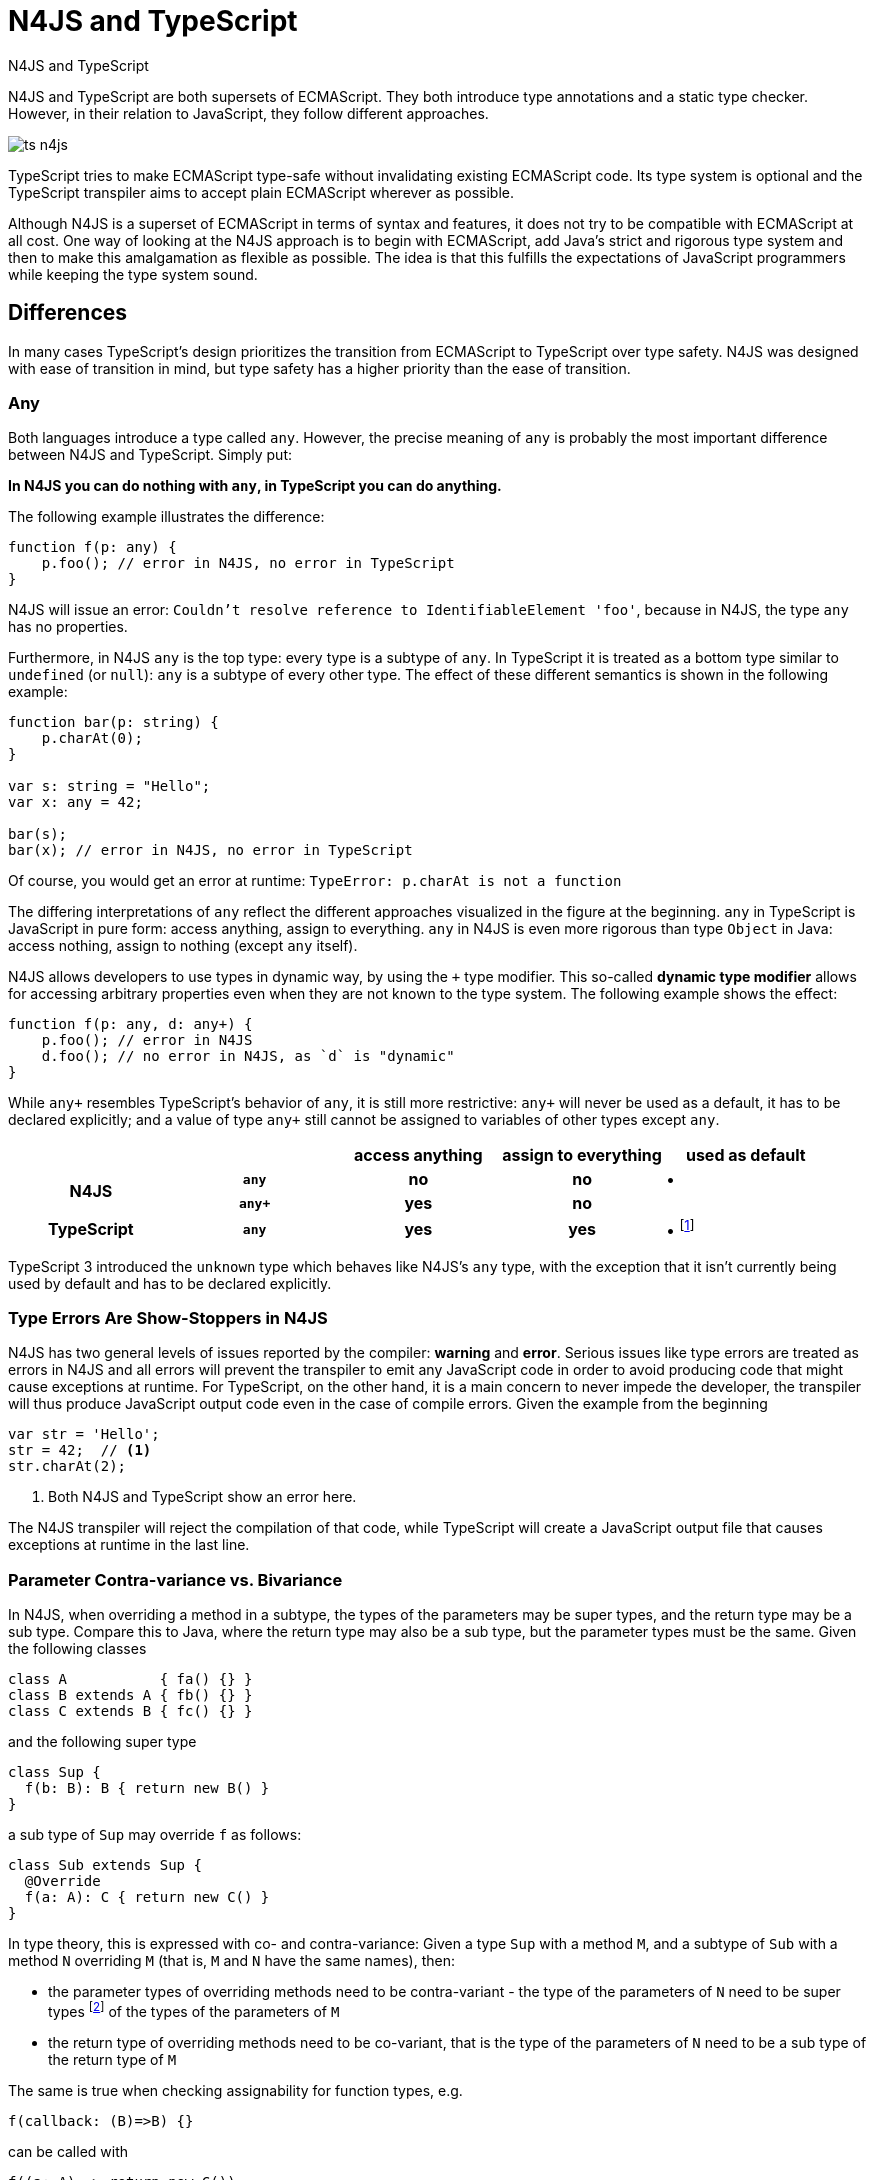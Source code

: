 ////
Copyright (c) 2016 NumberFour AG.
All rights reserved. This program and the accompanying materials
are made available under the terms of the Eclipse Public License v1.0
which accompanies this distribution, and is available at
http://www.eclipse.org/legal/epl-v10.html

Contributors:
  NumberFour AG - Initial API and implementation
////



.N4JS and TypeScript
= N4JS and TypeScript
:doctype: book
:notitle:
:toc: right

[.faq-intro]
N4JS and TypeScript are both supersets of ECMAScript. They both introduce type annotations and a
static type checker. However, in their relation to JavaScript, they follow different approaches.

image::images/ts_n4js.svg[]

TypeScript tries to make ECMAScript type-safe without invalidating existing ECMAScript code. Its
type system is optional and the TypeScript transpiler aims to accept plain ECMAScript wherever as possible.

Although N4JS is a superset of ECMAScript in terms of syntax and features, it does not
try to be compatible with ECMAScript at all cost.
One way of looking at the N4JS approach is to begin with ECMAScript, add Java's strict
and rigorous type system and then to make this amalgamation as flexible as possible.
The idea is that this fulfills the expectations of JavaScript programmers while keeping the type system sound.

[.language-n4js]
== Differences

In many cases TypeScript's design prioritizes the transition from ECMAScript to TypeScript
over type safety. N4JS was designed with ease of transition in mind, but type safety has a higher
priority than the ease of transition.

=== Any

Both languages introduce a type called `any`.
However, the precise meaning of `any` is probably the most important difference between N4JS and TypeScript.
Simply put:

**In N4JS you can do *nothing* with `any`, in TypeScript you can do anything.**

The following example illustrates the difference:

[source,n4js]
----
function f(p: any) {
    p.foo(); // error in N4JS, no error in TypeScript
}
----

N4JS will issue an error: `Couldn't resolve reference to IdentifiableElement 'foo'`, because in N4JS, the type `any`
has no properties.

Furthermore, in N4JS `any` is the top type: every type is a subtype of `any`. In TypeScript it is treated as a bottom
type similar to `undefined` (or `null`): `any` is a subtype of every other type. The effect of these different semantics is shown in the following example:

[source,n4js]
----
function bar(p: string) {
    p.charAt(0);
}

var s: string = "Hello";
var x: any = 42;

bar(s);
bar(x); // error in N4JS, no error in TypeScript
----

Of course, you would get an error at runtime: `TypeError: p.charAt is not a function`

The differing interpretations of `any` reflect the different approaches visualized in the figure at the beginning.
`any` in TypeScript is JavaScript in pure form: access anything, assign to everything. `any` in N4JS is even more rigorous than type `Object` in Java: access nothing, assign to nothing (except `any` itself).

////
It also illustrates how both languages are moving closer to each other: The better the type inferencer is and the more alternative concepts are provided, the less often any is to be used.
With the introduction of union types for instance, the usage of any has been reduced in TypeScript and N4JS.
Another example is "this" type, introduced with TypeScript 1.8 and also available in N4JS; it also makes some usages of any expandable.
////

N4JS allows developers to use types in dynamic way, by using the `+` type modifier.
This so-called *dynamic type modifier* allows for accessing arbitrary properties even when they are not known to the type system. The following example shows the effect:

[source,n4js]
----
function f(p: any, d: any+) {
    p.foo(); // error in N4JS
    d.foo(); // no error in N4JS, as `d` is "dynamic"
}
----

While `any+` resembles TypeScript's behavior of `any`, it is still more restrictive: `any+` will never be used as a default, it has to be declared explicitly; and a value of type `any+` still cannot be assigned to variables of other types except `any`.

|===
2+| h| access anything h| assign to everything h| used as default
.2+h| N4JS h| `any` h| no h| no  | •
h| `any+` h| yes h| no |
h| TypeScript h| `any` h| yes h| yes |  • footnote:[In TypeScript, implicit usage of `any` can be disallowed by means of a compiler flag.]
|===

TypeScript 3 introduced the `unknown` type which behaves like N4JS's `any` type, with the exception that it isn't currently being used by default and has to be declared explicitly.

=== Type Errors Are Show-Stoppers in N4JS

N4JS has two general levels of issues reported by the compiler: *warning*  and *error*.
Serious issues like type errors are treated as errors in N4JS and all errors will prevent the transpiler to emit any JavaScript code in order to avoid producing code that might cause exceptions at runtime.
For TypeScript, on the other hand, it is a main concern to never impede the developer, the transpiler will thus produce JavaScript output code even in the case of compile errors.
Given the example from the beginning

[source,n4js]
----
var str = 'Hello';
str = 42;  // <1>
str.charAt(2);
----
<1> Both N4JS and TypeScript show an error here.

The N4JS transpiler will reject the compilation of that code, while TypeScript will create a JavaScript output file
that causes exceptions at runtime in the last line.

=== Parameter Contra-variance vs. Bivariance

In N4JS, when overriding a method in a subtype, the types of the parameters may be super types, and the return type may be a sub type.
Compare this to Java, where the return type may also be a sub type, but the parameter types must be the same.
Given the following classes

[source,java]
----
class A           { fa() {} }
class B extends A { fb() {} }
class C extends B { fc() {} }
----

and the following super type

[source,java]
----
class Sup {
  f(b: B): B { return new B() }
}
----

a sub type of `Sup` may override `f` as follows:

[source,java]
----
class Sub extends Sup {
  @Override
  f(a: A): C { return new C() }
}
----

In type theory, this is expressed with co- and contra-variance: Given a type `Sup` with a method `M`, and a subtype of `Sub` with a method `N` overriding `M` (that is, `M` and `N` have the same names), then:

* the parameter types of overriding methods need to be contra-variant - the type of the parameters of `N` need to be super types footnote:[Super and sub type relation is reflexive here.] of the types of the parameters of `M`
* the return type of overriding methods need to be co-variant, that is the type of the parameters of `N` need to be a sub type of the return type of `M`

The same is true when checking assignability for function types, e.g.

[source,java]
----
f(callback: (B)=>B) {}
----

can be called with

[source,java]
----
f((a: A) => return new C())
----

In Typescript, the parameter types may be contra- or covariant, that is bivariant (see http://www.typescriptlang.org/docs/handbook/type-compatibility.html#function-parameter-bivariance[Handbook] and https://github.com/Microsoft/TypeScript/blob/master/doc/spec.md#3.11.4[TypeScript Spec, Assignment Compatibility] and https://github.com/Microsoft/TypeScript/blob/master/doc/spec.md#8.2.3[Inheritance and Overriding]).

This is *unsound*, as already stated in the TypeScript (http://www.typescriptlang.org/docs/handbook/type-compatibility.html#function-parameter-bivariance[Handbook]):

[quote,TypeScript Handbook]
This is unsound because a caller might end up being given a function that takes a more specialized type, but invokes the function with a less specialized type.

In the context of function objects (as in the example with the callback parameter) this may be quite convenient. And for that very special use case, we agree with the TS handbook:

[quote,TypeScript Handbook]
In practice, this sort of error is rare, and allowing this enables many common JavaScript patterns.

However, in the context of overriding methods and generics, this leads to severe problems, which are probably not that "rare".

==== Violated Substitution Principle

This assumed bivariance actually violates the so called https://en.wikipedia.org/wiki/Liskov_substitution_principle[subsitution principle]. In TypeScript, the following code is accepted without errors or warnings:

[source,java]
----
class TSSub extends Sup {
  f(b: C): B { b.fc(); return new B() }
}
----

The following function uses the super class `Sup` and assumes that its method `f` accepts a parameter of type `B`.

[source,java]
----
function g(s: Sup) {
  let b = s.f(new B());
}
----

The substitution principles states that we can use a subclass instead of the super class.
However, this is not true in case of TypeScript anymore.
The following code will create a runtime error:

[source,java]
----
f(new TSSub());
----

This will be surprising for the programmer of that call, but also for the developer of function `g`.

==== Use-Site Variance vs. Assumed Co-Variance

Parameter bivariance seems to solve some variance problems in the context of generics.
Let's have a look at the hello-world example for generics, a simplified list that can hold only a single element:

[source,java]
----
class List<T> {
   read(): T { /* .. */ }
   write(T)  { /* .. */ }
}
----

and two variables

[source,java]
----
let la: List<A>(), lb: List<B>;
----

Programmers familiar with Java or Scala know that it often causes headaches when using generics and assigning instances of generics.
Take the following assignments for example:

[source,java]
----
la = lb; // <1>
lb = la; // <2>
----
<1> This works in TypeScript. N4JS (and Java) issue an error
<2> Both TypeScript and N4JS (and Java) issue an error

On first glance, it looks great that TypeScript does not issue any errors here.
Since it's not obvious why both assignments are rejected by N4JS, let's have a look at what happens next:

[source,java]
----
la = new List<A>(); la.write(a); lb = la; lb.read().fb();
----

TypeScript would issue no errors, but we would get a runtime error in the last call:
since the list does not contain an instance of `B`, the method is undefined.
The same error occurs in the following case:

[source,java]
----
lb = new List<B>(); la = lb; la.write(a); lb.read().fb());
----

This is true because `List<T>` is invariant (that it is neither co- nor contra-variant):
* List is not co-variant: Even if `B` is a subtype of `A`, `List<B>` is not a subtype of `List<A>`
* List is not contra-variant: Even if `B` is a subtype of `A`, `List<B>` is not a supertype of `List<A>`

In practice, this is very inconvenient.
It would be O.K. to use `lb` instead of `la` assuming we only want to read from the list.
On the other hand, if we only want to write to the list then we could use `la` instead of `lb` since adding `B` s to a list expecting `A` does not do any harm.
There are different solutions to the same problem.

Java uses use-site variance, and this is also supported by N4JS.
When the list is used, we can define whether we want to read or write from it.
This can be done by using so-called 'wildcards' and constraints when parameterizing the list, for example:

[source,n4js]
----
function copy(readOnlyList: List<? extends A>, writeOnlyList: List<? super A>) {
   writeOnlyList.write( readOnlyList.read() );
}
----

Scala uses def-site variance, which is also supported by N4JS. In that case, you define at the definition of a generic type that a type variable is only used for read or write. E.g.,

[source,n4js]
----
interface ReadOnlyList<out T> {
  read(): T
}
interface WriteOnlyList<in T> {
  write(T): void
}

class List <T> implements ReadOnlyList<T>, WriteOnlyList<T> {
  @Override
  read(): T { /* .. */ return null;}
  @Override
  write(T) { /* .. */ }
}

function copy(readOnlyList: ReadOnlyList<A>, writeOnlyList: WriteOnlyList<A>) {
   writeOnlyList.write( readOnlyList.read() );
}
----

For more information on generics, please refer to the link:../features/generics.html[generics feature page].

== Similarities

=== Explicit and Implicit typing

In both languages, types can either be defined explicitly (via a type annotation) or implicitly.
In the latter case, the type is to be inferred by the type system. A simple example is the assignment
of a value to a newly declared variable, such as

[source,n4js]
let foo = "Hello";

Both languages would infer the type of `foo` to `string`.
In both languages the following assignment would, therefore, lead to an error:

[source,n4js]
foo = 42; // error

* N4JS would issue `int is not a subtype of string.`,
* TypeScript would issue ``Type `number` is not assignable to type `string```

=== Structural Types

N4JS and TypeScript both support <<../features/nominal-and-structural-typing#nominal_and_structural_typing,structural types>>.
This allows for managing relations between types without the need for excessive declarations.
Instead of explicitly defining type relations via `extends` or `implements`, the type system compares the properties of two types.
If one type has all the properties of another type, it is considered to be a subtype.

As a significant difference between the two languages, N4JS also supports **nominal types** and nominal typing **is the default**.
Thus, structural types have to be explicitly annotated as being structural, using the `pass:[~]` or `pass:[~~]` type constructors.

[cols="1a,1a"]
|===
^|N4JS ^|JavaScript

|
[source,n4js]
----
export public interface~Point {
    x: number;
    y: number;
}
export public interface~Point3D {
    x: number;
    y: number;
    z: number;
}
var p: Point = {
    x: 0,
    y: 10,
};
var p3d: Point3D = {
    x: 0,
    y: 10,
    z: 20
}

p = p3d;
p3d = p; // error
----

|

[source,javascript]
----
interface Point {
    x: number;
    y: number;
}
interface Point3D {
    x: number;
    y: number;
    z: number;
}
var p: Point = {
    x: 0,
    y: 10,
};
var p3d: Point3D = {
    x: 0,
    y: 10,
    z: 20
}

p = p3d;
p3d = p; // error
----
|===

NOTE: N4JS is using different defaults for access modifiers, e.g. `public` is not the default. For that reason, the interfaces have to be marked as public (and exported).

In both languages, an error will be issued on the last line:

N4JS:: `Point is not a structural subtype of Point3D: missing field z.`
Typescript:: `Type 'Point' is not assignable to Type 'Point3D'. Property 'z' is missing in type 'Point'.`

The difference between structural and nominal typing is described in further detail in the <<features/nominal-vs-structural-typing.html#nominal_vs_structural_typing,nominal vs. structural subtyping feature>>.

=== Using Existing JavaScript Libraries

An important aspect of being an ECMAScript superset is to enable developers to use existing JavaScript libraries. N4JS and
TypeScript support type definitions for existing code. For TypeScript, there is a great project called
http://definitelytyped.org/[DefinitelyTyped] where type definitions are collected. For
N4JS, a similar https://github.com/NumberFour/n4jsd[GitHub project] exists, but it contains
very few definitions at the moment. Contributions are welcome for both projects.

It is also possible to use existing code in both languages without type definitions, Common.js modules in particular.
The N4JS IDE <<../features/nodejs-support#nodejs-support,integrates support for NPM>>, so that these modules, even without a
type definition, can seamlessly be used in N4JS.
